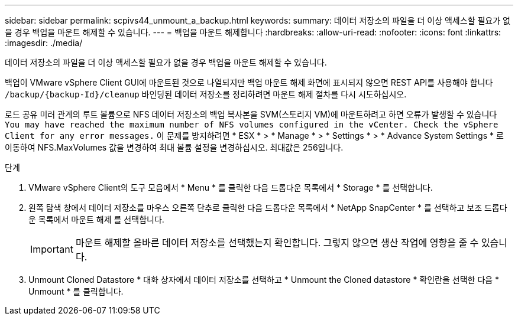 ---
sidebar: sidebar 
permalink: scpivs44_unmount_a_backup.html 
keywords:  
summary: 데이터 저장소의 파일을 더 이상 액세스할 필요가 없을 경우 백업을 마운트 해제할 수 있습니다. 
---
= 백업을 마운트 해제합니다
:hardbreaks:
:allow-uri-read: 
:nofooter: 
:icons: font
:linkattrs: 
:imagesdir: ./media/


[role="lead"]
데이터 저장소의 파일을 더 이상 액세스할 필요가 없을 경우 백업을 마운트 해제할 수 있습니다.

백업이 VMware vSphere Client GUI에 마운트된 것으로 나열되지만 백업 마운트 해제 화면에 표시되지 않으면 REST API를 사용해야 합니다 `/backup/{backup-Id}/cleanup` 바인딩된 데이터 저장소를 정리하려면 마운트 해제 절차를 다시 시도하십시오.

로드 공유 미러 관계의 루트 볼륨으로 NFS 데이터 저장소의 백업 복사본을 SVM(스토리지 VM)에 마운트하려고 하면 오류가 발생할 수 있습니다 `You may have reached the maximum number of NFS volumes configured in the vCenter. Check the vSphere Client for any error messages.` 이 문제를 방지하려면 * ESX * > * Manage * > * Settings * > * Advance System Settings * 로 이동하여 NFS.MaxVolumes 값을 변경하여 최대 볼륨 설정을 변경하십시오. 최대값은 256입니다.

.단계
. VMware vSphere Client의 도구 모음에서 * Menu * 를 클릭한 다음 드롭다운 목록에서 * Storage * 를 선택합니다.
. 왼쪽 탐색 창에서 데이터 저장소를 마우스 오른쪽 단추로 클릭한 다음 드롭다운 목록에서 * NetApp SnapCenter * 를 선택하고 보조 드롭다운 목록에서 마운트 해제 를 선택합니다.
+

IMPORTANT: 마운트 해제할 올바른 데이터 저장소를 선택했는지 확인합니다. 그렇지 않으면 생산 작업에 영향을 줄 수 있습니다.

. Unmount Cloned Datastore * 대화 상자에서 데이터 저장소를 선택하고 * Unmount the Cloned datastore * 확인란을 선택한 다음 * Unmount * 를 클릭합니다.

